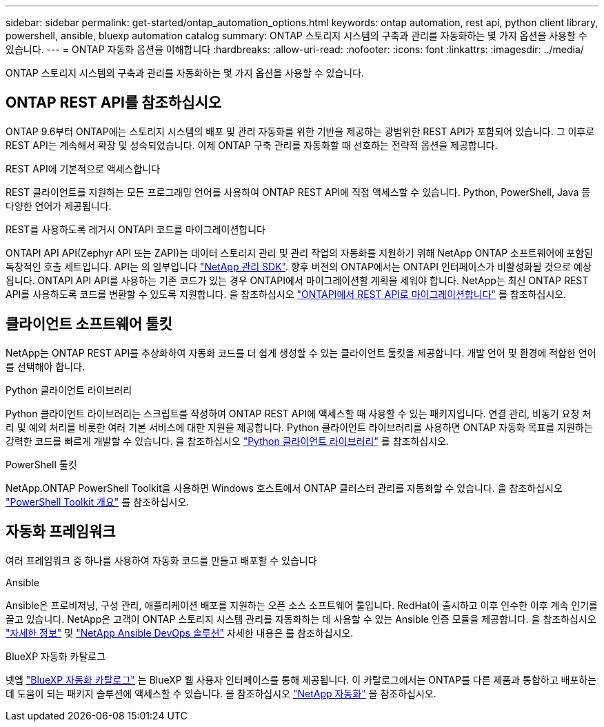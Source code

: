 ---
sidebar: sidebar 
permalink: get-started/ontap_automation_options.html 
keywords: ontap automation, rest api, python client library, powershell, ansible, bluexp automation catalog 
summary: ONTAP 스토리지 시스템의 구축과 관리를 자동화하는 몇 가지 옵션을 사용할 수 있습니다. 
---
= ONTAP 자동화 옵션을 이해합니다
:hardbreaks:
:allow-uri-read: 
:nofooter: 
:icons: font
:linkattrs: 
:imagesdir: ../media/


[role="lead"]
ONTAP 스토리지 시스템의 구축과 관리를 자동화하는 몇 가지 옵션을 사용할 수 있습니다.



== ONTAP REST API를 참조하십시오

ONTAP 9.6부터 ONTAP에는 스토리지 시스템의 배포 및 관리 자동화를 위한 기반을 제공하는 광범위한 REST API가 포함되어 있습니다. 그 이후로 REST API는 계속해서 확장 및 성숙되었습니다. 이제 ONTAP 구축 관리를 자동화할 때 선호하는 전략적 옵션을 제공합니다.

.REST API에 기본적으로 액세스합니다
REST 클라이언트를 지원하는 모든 프로그래밍 언어를 사용하여 ONTAP REST API에 직접 액세스할 수 있습니다. Python, PowerShell, Java 등 다양한 언어가 제공됩니다.

.REST를 사용하도록 레거시 ONTAPI 코드를 마이그레이션합니다
ONTAPI API API(Zephyr API 또는 ZAPI)는 데이터 스토리지 관리 및 관리 작업의 자동화를 지원하기 위해 NetApp ONTAP 소프트웨어에 포함된 독창적인 호출 세트입니다. API는 의 일부입니다 link:../sw-tools/nmsdk.html["NetApp 관리 SDK"]. 향후 버전의 ONTAP에서는 ONTAPI 인터페이스가 비활성화될 것으로 예상됩니다. ONTAPI API API를 사용하는 기존 코드가 있는 경우 ONTAPI에서 마이그레이션할 계획을 세워야 합니다. NetApp는 최신 ONTAP REST API를 사용하도록 코드를 변환할 수 있도록 지원합니다. 을 참조하십시오 link:../migrate/ontapi_disablement.html["ONTAPI에서 REST API로 마이그레이션합니다"] 를 참조하십시오.



== 클라이언트 소프트웨어 툴킷

NetApp는 ONTAP REST API를 추상화하여 자동화 코드를 더 쉽게 생성할 수 있는 클라이언트 툴킷을 제공합니다. 개발 언어 및 환경에 적합한 언어를 선택해야 합니다.

.Python 클라이언트 라이브러리
Python 클라이언트 라이브러리는 스크립트를 작성하여 ONTAP REST API에 액세스할 때 사용할 수 있는 패키지입니다. 연결 관리, 비동기 요청 처리 및 예외 처리를 비롯한 여러 기본 서비스에 대한 지원을 제공합니다. Python 클라이언트 라이브러리를 사용하면 ONTAP 자동화 목표를 지원하는 강력한 코드를 빠르게 개발할 수 있습니다. 을 참조하십시오 link:../python/overview_pcl.html["Python 클라이언트 라이브러리"] 를 참조하십시오.

.PowerShell 툴킷
NetApp.ONTAP PowerShell Toolkit을 사용하면 Windows 호스트에서 ONTAP 클러스터 관리를 자동화할 수 있습니다. 을 참조하십시오 https://review.docs.netapp.com/us-en/ontap-automation_devnet-update/pstk/overview_pstk.html["PowerShell Toolkit 개요"^] 를 참조하십시오.



== 자동화 프레임워크

여러 프레임워크 중 하나를 사용하여 자동화 코드를 만들고 배포할 수 있습니다

.Ansible
Ansible은 프로비저닝, 구성 관리, 애플리케이션 배포를 지원하는 오픈 소스 소프트웨어 툴입니다. RedHat이 출시하고 이후 인수한 이후 계속 인기를 끌고 있습니다. NetApp은 고객이 ONTAP 스토리지 시스템 관리를 자동화하는 데 사용할 수 있는 Ansible 인증 모듈을 제공합니다. 을 참조하십시오 link:../additional/learn_more.html["자세한 정보"] 및 https://www.netapp.com/devops-solutions/ansible/["NetApp Ansible DevOps 솔루션"^] 자세한 내용은 를 참조하십시오.

.BlueXP 자동화 카탈로그
넷엡 https://console.bluexp.netapp.com/automationCatalog/["BlueXP 자동화 카탈로그"^] 는 BlueXP 웹 사용자 인터페이스를 통해 제공됩니다. 이 카탈로그에서는 ONTAP를 다른 제품과 통합하고 배포하는 데 도움이 되는 패키지 솔루션에 액세스할 수 있습니다. 을 참조하십시오 https://docs.netapp.com/us-en/netapp-automation/["NetApp 자동화"^] 을 참조하십시오.
